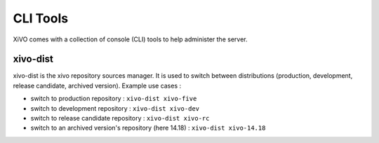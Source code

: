 *********
CLI Tools
*********

XiVO comes with a collection of console (CLI) tools to help administer the server.

.. _xivo_dist:

xivo-dist
---------

xivo-dist is the xivo repository sources manager. It is used to switch between distributions
(production, development, release candidate, archived version). Example use cases :

* switch to production repository : ``xivo-dist xivo-five``
* switch to development repository : ``xivo-dist xivo-dev``
* switch to release candidate repository : ``xivo-dist xivo-rc``
* switch to an archived version's repository (here 14.18) : ``xivo-dist xivo-14.18``
